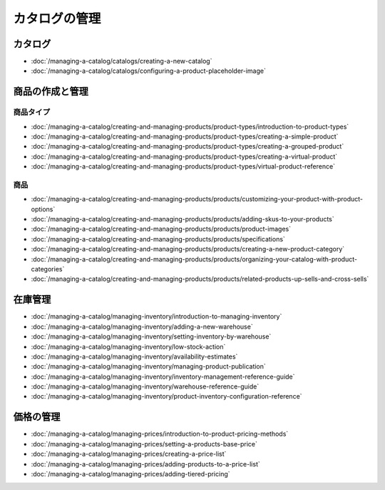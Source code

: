 カタログの管理
==================

カタログ
--------

-  :doc:`/managing-a-catalog/catalogs/creating-a-new-catalog`
-  :doc:`/managing-a-catalog/catalogs/configuring-a-product-placeholder-image`

商品の作成と管理
------------------------------

商品タイプ
~~~~~~~~~~~~~

-  :doc:`/managing-a-catalog/creating-and-managing-products/product-types/introduction-to-product-types`
-  :doc:`/managing-a-catalog/creating-and-managing-products/product-types/creating-a-simple-product`
-  :doc:`/managing-a-catalog/creating-and-managing-products/product-types/creating-a-grouped-product`
-  :doc:`/managing-a-catalog/creating-and-managing-products/product-types/creating-a-virtual-product`
-  :doc:`/managing-a-catalog/creating-and-managing-products/product-types/virtual-product-reference`

商品
~~~~~~~~

-  :doc:`/managing-a-catalog/creating-and-managing-products/products/customizing-your-product-with-product-options`
-  :doc:`/managing-a-catalog/creating-and-managing-products/products/adding-skus-to-your-products`
-  :doc:`/managing-a-catalog/creating-and-managing-products/products/product-images`
-  :doc:`/managing-a-catalog/creating-and-managing-products/products/specifications`
-  :doc:`/managing-a-catalog/creating-and-managing-products/products/creating-a-new-product-category`
-  :doc:`/managing-a-catalog/creating-and-managing-products/products/organizing-your-catalog-with-product-categories`
-  :doc:`/managing-a-catalog/creating-and-managing-products/products/related-products-up-sells-and-cross-sells`

在庫管理
------------------

-  :doc:`/managing-a-catalog/managing-inventory/introduction-to-managing-inventory`
-  :doc:`/managing-a-catalog/managing-inventory/adding-a-new-warehouse`
-  :doc:`/managing-a-catalog/managing-inventory/setting-inventory-by-warehouse`
-  :doc:`/managing-a-catalog/managing-inventory/low-stock-action`
-  :doc:`/managing-a-catalog/managing-inventory/availability-estimates`
-  :doc:`/managing-a-catalog/managing-inventory/managing-product-publication`
-  :doc:`/managing-a-catalog/managing-inventory/inventory-management-reference-guide`
-  :doc:`/managing-a-catalog/managing-inventory/warehouse-reference-guide`
-  :doc:`/managing-a-catalog/managing-inventory/product-inventory-configuration-reference`

価格の管理
--------------

-  :doc:`/managing-a-catalog/managing-prices/introduction-to-product-pricing-methods`
-  :doc:`/managing-a-catalog/managing-prices/setting-a-products-base-price`
-  :doc:`/managing-a-catalog/managing-prices/creating-a-price-list`
-  :doc:`/managing-a-catalog/managing-prices/adding-products-to-a-price-list`
-  :doc:`/managing-a-catalog/managing-prices/adding-tiered-pricing`